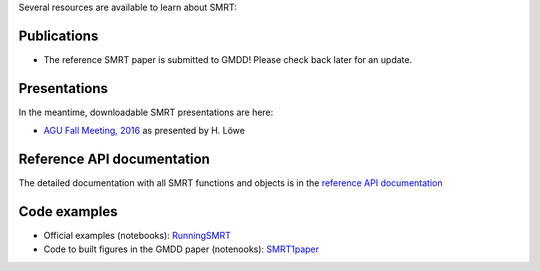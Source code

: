 .. title: SMRT documents
.. slug: documentation
.. date: 2018-01-09
.. tags:
.. category:
.. link:
.. description:
.. type: text
.. pretty_url: False


Several resources are available to learn about SMRT:


Publications
------------

* The reference SMRT paper is submitted to GMDD! Please check back later for an update.

Presentations
-------------

In the meantime, downloadable SMRT presentations are here:

* `AGU Fall Meeting, 2016 </presentations/talk_agu2016_smrt_henning.pdf>`_ as presented by H. Löwe


Reference API documentation
----------------------------

The detailed documentation with all SMRT functions and objects is in the `reference API documentation <http://webhooktest.readthedocs.io/en/latest/>`_


Code examples
--------------

* Official examples (notebooks): `RunningSMRT <https://github.com/smrt-model/runningsmrt>`_

* Code to built figures in the GMDD paper (notenooks): `SMRT1paper <https://github.com/smrt-model/smrt1paper>`_
